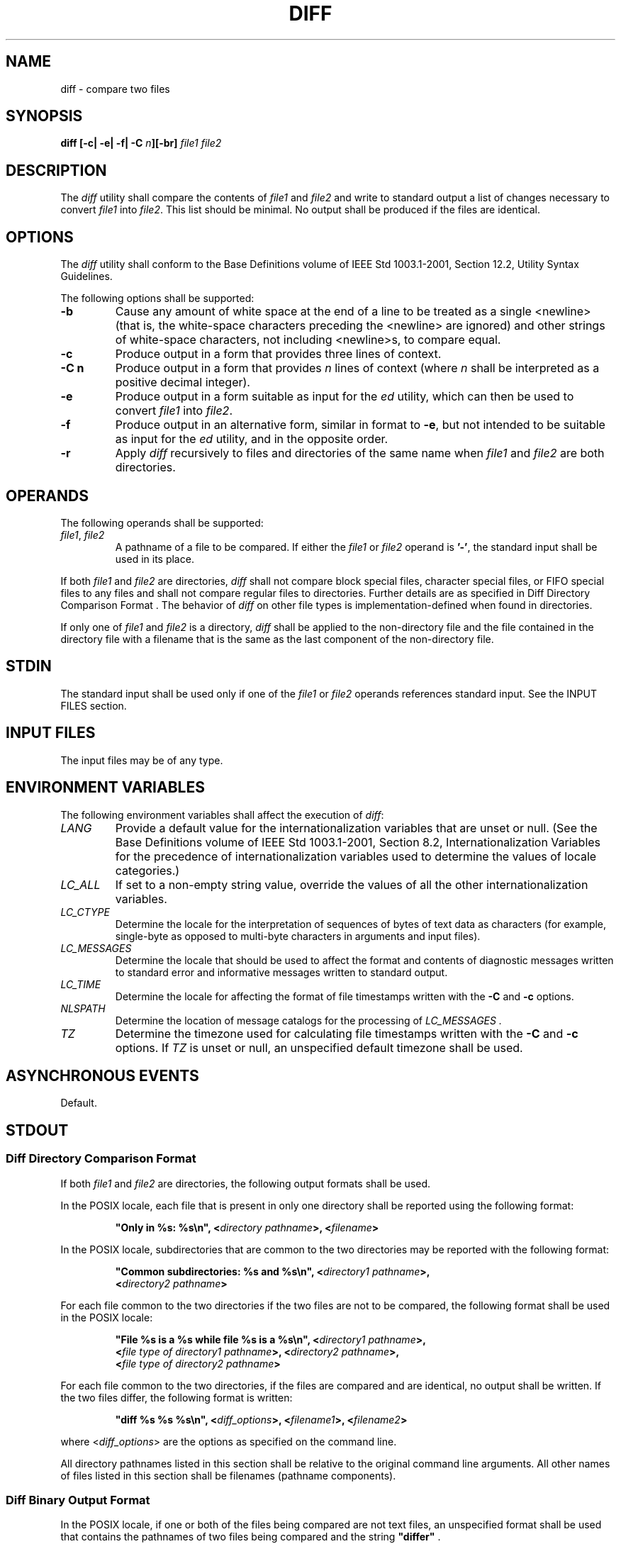 .\" Copyright (c) 2001-2003 The Open Group, All Rights Reserved 
.TH "DIFF" 1 2003 "IEEE/The Open Group" "POSIX Programmer's Manual"
.\" diff 
.SH NAME
diff \- compare two files
.SH SYNOPSIS
.LP
\fBdiff\fP \fB[\fP\fB-c| -e| -f| -C\fP \fIn\fP\fB][\fP\fB-br\fP\fB]\fP
\fIfile1 file2\fP
.SH DESCRIPTION
.LP
The \fIdiff\fP utility shall compare the contents of \fIfile1\fP and
\fIfile2\fP and write to standard output a list of
changes necessary to convert \fIfile1\fP into \fIfile2\fP. This list
should be minimal. No output shall be produced if the files
are identical.
.SH OPTIONS
.LP
The \fIdiff\fP utility shall conform to the Base Definitions volume
of IEEE\ Std\ 1003.1-2001, Section 12.2, Utility Syntax Guidelines.
.LP
The following options shall be supported:
.TP 7
\fB-b\fP
Cause any amount of white space at the end of a line to be treated
as a single <newline> (that is, the white-space
characters preceding the <newline> are ignored) and other strings
of white-space characters, not including <newline>s,
to compare equal.
.TP 7
\fB-c\fP
Produce output in a form that provides three lines of context.
.TP 7
\fB-C\ n\fP
Produce output in a form that provides \fIn\fP lines of context (where
\fIn\fP shall be interpreted as a positive decimal
integer).
.TP 7
\fB-e\fP
Produce output in a form suitable as input for the \fIed\fP utility,
which can then be used
to convert \fIfile1\fP into \fIfile2\fP.
.TP 7
\fB-f\fP
Produce output in an alternative form, similar in format to \fB-e\fP,
but not intended to be suitable as input for the \fIed\fP utility,
and in the opposite order.
.TP 7
\fB-r\fP
Apply \fIdiff\fP recursively to files and directories of the same
name when \fIfile1\fP and \fIfile2\fP are both
directories.
.sp
.SH OPERANDS
.LP
The following operands shall be supported:
.TP 7
\fIfile1\fP,\ \fIfile2\fP
A pathname of a file to be compared. If either the \fIfile1\fP or
\fIfile2\fP operand is \fB'-'\fP, the standard input
shall be used in its place.
.sp
.LP
If both \fIfile1\fP and \fIfile2\fP are directories, \fIdiff\fP shall
not compare block special files, character special
files, or FIFO special files to any files and shall not compare regular
files to directories. Further details are as specified in
Diff Directory Comparison Format . The behavior of \fIdiff\fP on other
file types is
implementation-defined when found in directories.
.LP
If only one of \fIfile1\fP and \fIfile2\fP is a directory, \fIdiff\fP
shall be applied to the non-directory file and the file
contained in the directory file with a filename that is the same as
the last component of the non-directory file.
.SH STDIN
.LP
The standard input shall be used only if one of the \fIfile1\fP or
\fIfile2\fP operands references standard input. See the
INPUT FILES section.
.SH INPUT FILES
.LP
The input files may be of any type.
.SH ENVIRONMENT VARIABLES
.LP
The following environment variables shall affect the execution of
\fIdiff\fP:
.TP 7
\fILANG\fP
Provide a default value for the internationalization variables that
are unset or null. (See the Base Definitions volume of
IEEE\ Std\ 1003.1-2001, Section 8.2, Internationalization Variables
for
the precedence of internationalization variables used to determine
the values of locale categories.)
.TP 7
\fILC_ALL\fP
If set to a non-empty string value, override the values of all the
other internationalization variables.
.TP 7
\fILC_CTYPE\fP
Determine the locale for the interpretation of sequences of bytes
of text data as characters (for example, single-byte as
opposed to multi-byte characters in arguments and input files).
.TP 7
\fILC_MESSAGES\fP
Determine the locale that should be used to affect the format and
contents of diagnostic messages written to standard error and
informative messages written to standard output.
.TP 7
\fILC_TIME\fP
Determine the locale for affecting the format of file timestamps written
with the \fB-C\fP and \fB-c\fP options.
.TP 7
\fINLSPATH\fP
Determine the location of message catalogs for the processing of \fILC_MESSAGES
\&.\fP 
.TP 7
\fITZ\fP
Determine the timezone used for calculating file timestamps written
with the \fB-C\fP and \fB-c\fP options. If \fITZ\fP is
unset or null, an unspecified default timezone shall be used.
.sp
.SH ASYNCHRONOUS EVENTS
.LP
Default.
.SH STDOUT
.SS Diff Directory Comparison Format
.LP
If both \fIfile1\fP and \fIfile2\fP are directories, the following
output formats shall be used.
.LP
In the POSIX locale, each file that is present in only one directory
shall be reported using the following format:
.sp
.RS
.nf

\fB"Only in %s: %s\\n", <\fP\fIdirectory pathname\fP\fB>, <\fP\fIfilename\fP\fB>
\fP
.fi
.RE
.LP
In the POSIX locale, subdirectories that are common to the two directories
may be reported with the following format:
.sp
.RS
.nf

\fB"Common subdirectories: %s and %s\\n", <\fP\fIdirectory1 pathname\fP\fB>,
    <\fP\fIdirectory2 pathname\fP\fB>
\fP
.fi
.RE
.LP
For each file common to the two directories if the two files are not
to be compared, the following format shall be used in the
POSIX locale:
.sp
.RS
.nf

\fB"File %s is a %s while file %s is a %s\\n", <\fP\fIdirectory1 pathname\fP\fB>,
    <\fP\fIfile type of directory1 pathname\fP\fB>, <\fP\fIdirectory2 pathname\fP\fB>,
    <\fP\fIfile type of directory2 pathname\fP\fB>
\fP
.fi
.RE
.LP
For each file common to the two directories, if the files are compared
and are identical, no output shall be written. If the two
files differ, the following format is written:
.sp
.RS
.nf

\fB"diff %s %s %s\\n", <\fP\fIdiff_options\fP\fB>, <\fP\fIfilename1\fP\fB>, <\fP\fIfilename2\fP\fB>
\fP
.fi
.RE
.LP
where <\fIdiff_options\fP> are the options as specified on the command
line.
.LP
All directory pathnames listed in this section shall be relative to
the original command line arguments. All other names of
files listed in this section shall be filenames (pathname components).
.SS Diff Binary Output Format
.LP
In the POSIX locale, if one or both of the files being compared are
not text files, an unspecified format shall be used that
contains the pathnames of two files being compared and the string
\fB"differ"\fP .
.LP
If both files being compared are text files, depending on the options
specified, one of the following formats shall be used to
write the differences.
.SS Diff Default Output Format
.LP
The default (without \fB-e\fP, \fB-f\fP, \fB-c\fP, or \fB-C\fP options)
\fIdiff\fP utility output shall contain lines of
these forms:
.sp
.RS
.nf

\fB"%da%d\\n", <\fP\fInum1\fP\fB>, <\fP\fInum2\fP\fB>
.sp

"%da%d,%d\\n", <\fP\fInum1\fP\fB>, <\fP\fInum2\fP\fB>, <\fP\fInum3\fP\fB>
.sp

"%dd%d\\n", <\fP\fInum1\fP\fB>, <\fP\fInum2\fP\fB>
.sp

"%d,%dd%d\\n", <\fP\fInum1\fP\fB>, <\fP\fInum2\fP\fB>, <\fP\fInum3\fP\fB>
.sp

"%dc%d\\n", <\fP\fInum1\fP\fB>, <\fP\fInum2\fP\fB>
.sp

"%d,%dc%d\\n", <\fP\fInum1\fP\fB>, <\fP\fInum2\fP\fB>, <\fP\fInum3\fP\fB>
.sp

"%dc%d,%d\\n", <\fP\fInum1\fP\fB>, <\fP\fInum2\fP\fB>, <\fP\fInum3\fP\fB>
.sp

"%d,%dc%d,%d\\n", <\fP\fInum1\fP\fB>, <\fP\fInum2\fP\fB>, <\fP\fInum3\fP\fB>, <\fP\fInum4\fP\fB>
\fP
.fi
.RE
.LP
These lines resemble \fIed\fP subcommands to convert \fIfile1\fP into
\fIfile2\fP. The
line numbers before the action letters shall pertain to \fIfile1\fP;
those after shall pertain to \fIfile2\fP. Thus, by
exchanging \fIa\fP for \fId\fP and reading the line in reverse order,
one can also determine how to convert \fIfile2\fP into
\fIfile1\fP. As in \fIed\fP, identical pairs (where \fInum1\fP= \fInum2\fP)
are abbreviated
as a single number.
.LP
Following each of these lines, \fIdiff\fP shall write to standard
output all lines affected in the first file using the
format:
.sp
.RS
.nf

\fB"< %s", <\fP\fIline\fP\fB>
\fP
.fi
.RE
.LP
and all lines affected in the second file using the format:
.sp
.RS
.nf

\fB"> %s", <\fP\fIline\fP\fB>
\fP
.fi
.RE
.LP
If there are lines affected in both \fIfile1\fP and \fIfile2\fP (as
with the \fBc\fP subcommand), the changes are separated
with a line consisting of three hyphens:
.sp
.RS
.nf

\fB"---\\n"
\fP
.fi
.RE
.SS Diff -e Output Format
.LP
With the \fB-e\fP option, a script shall be produced that shall, when
provided as input to \fIed\fP, along with an appended \fBw\fP (write)
command, convert \fIfile1\fP into \fIfile2\fP. Only
the \fBa\fP (append), \fBc\fP (change), \fBd\fP (delete), \fBi\fP
(insert), and \fBs\fP (substitute) commands of \fIed\fP shall be used
in this script. Text lines, except those consisting of the single
character
period ( \fB'.'\fP ), shall be output as they appear in the file.
.SS Diff -f Output Format
.LP
With the \fB-f\fP option, an alternative format of script shall be
produced. It is similar to that produced by \fB-e\fP, with
the following differences:
.IP " 1." 4
It is expressed in reverse sequence; the output of \fB-e\fP orders
changes from the end of the file to the beginning; the
\fB-f\fP from beginning to end.
.LP
.IP " 2." 4
The command form <\fIlines\fP> <\fIcommand-letter\fP> used by \fB-e\fP
is reversed. For example, 10\fIc\fP with
\fB-e\fP would be \fIc\fP10 with \fB-f\fP.
.LP
.IP " 3." 4
The form used for ranges of line numbers is <space>-separated, rather
than comma-separated.
.LP
.SS Diff -c or -C Output Format
.LP
With the \fB-c\fP or \fB-C\fP option, the output format shall consist
of affected lines along with surrounding lines of
context. The affected lines shall show which ones need to be deleted
or changed in \fIfile1\fP, and those added from \fIfile2\fP.
With the \fB-c\fP option, three lines of context, if available, shall
be written before and after the affected lines. With the
\fB-C\fP option, the user can specify how many lines of context are
written. The exact format follows.
.LP
The name and last modification time of each file shall be output in
the following format:
.sp
.RS
.nf

\fB"*** %s %s\\n",\fP \fIfile1\fP\fB, <\fP\fIfile1 timestamp\fP\fB>
"--- %s %s\\n",\fP \fIfile2\fP\fB, <\fP\fIfile2 timestamp\fP\fB>
\fP
.fi
.RE
.LP
Each <\fIfile\fP> field shall be the pathname of the corresponding
file being compared. The pathname written for standard
input is unspecified.
.LP
In the POSIX locale, each <\fItimestamp\fP> field shall be equivalent
to the output from the following command:
.sp
.RS
.nf

\fBdate "+%a %b %e %T %Y"
\fP
.fi
.RE
.LP
without the trailing <newline>, executed at the time of last modification
of the corresponding file (or the current time,
if the file is standard input).
.LP
Then, the following output formats shall be applied for every set
of changes.
.LP
First, a line shall be written in the following format:
.sp
.RS
.nf

\fB"***************\\n"
\fP
.fi
.RE
.LP
Next, the range of lines in \fIfile1\fP shall be written in the following
format if the range contains two or more lines:
.sp
.RS
.nf

\fB"*** %d,%d ****\\n", <\fP\fIbeginning line number\fP\fB>, <\fP\fIending line number\fP\fB>
\fP
.fi
.RE
.LP
and the following format otherwise:
.sp
.RS
.nf

\fB"*** %d ****\\n", <\fP\fIending line number\fP\fB>
\fP
.fi
.RE
.LP
The ending line number of an empty range shall be the number of the
preceding line, or 0 if the range is at the start of the
file.
.LP
Next, the affected lines along with lines of context (unaffected lines)
shall be written. Unaffected lines shall be written in
the following format:
.sp
.RS
.nf

\fB"  %s", <\fP\fIunaffected_line\fP\fB>
\fP
.fi
.RE
.LP
Deleted lines shall be written as:
.sp
.RS
.nf

\fB"- %s", <\fP\fIdeleted_line\fP\fB>
\fP
.fi
.RE
.LP
Changed lines shall be written as:
.sp
.RS
.nf

\fB"! %s", <\fP\fIchanged_line\fP\fB>
\fP
.fi
.RE
.LP
Next, the range of lines in \fIfile2\fP shall be written in the following
format if the range contains two or more lines:
.sp
.RS
.nf

\fB"--- %d,%d ----\\n", <\fP\fIbeginning line number\fP\fB>, <\fP\fIending line number\fP\fB>
\fP
.fi
.RE
.LP
and the following format otherwise:
.sp
.RS
.nf

\fB"--- %d ----\\n", <\fP\fIending line number\fP\fB>
\fP
.fi
.RE
.LP
Then, lines of context and changed lines shall be written as described
in the previous formats. Lines added from \fIfile2\fP
shall be written in the following format:
.sp
.RS
.nf

\fB"+ %s", <\fP\fIadded_line\fP\fB>
\fP
.fi
.RE
.SH STDERR
.LP
The standard error shall be used only for diagnostic messages.
.SH OUTPUT FILES
.LP
None.
.SH EXTENDED DESCRIPTION
.LP
None.
.SH EXIT STATUS
.LP
The following exit values shall be returned:
.TP 7
\ 0
No differences were found.
.TP 7
\ 1
Differences were found.
.TP 7
>1
An error occurred.
.sp
.SH CONSEQUENCES OF ERRORS
.LP
Default.
.LP
\fIThe following sections are informative.\fP
.SH APPLICATION USAGE
.LP
If lines at the end of a file are changed and other lines are added,
\fIdiff\fP output may show this as a delete and add, as a
change, or as a change and add; \fIdiff\fP is not expected to know
which happened and users should not care about the difference
in output as long as it clearly shows the differences between the
files.
.SH EXAMPLES
.LP
If \fBdir1\fP is a directory containing a directory named \fBx\fP,
\fBdir2\fP is a directory containing a directory named
\fBx\fP, \fBdir1/x\fP and \fBdir2/x\fP both contain files named \fBdate.out\fP,
and \fBdir2/x\fP contains a file named
\fBy\fP, the command:
.sp
.RS
.nf

\fBdiff -r dir1 dir2
\fP
.fi
.RE
.LP
could produce output similar to:
.sp
.RS
.nf

\fBCommon subdirectories: dir1/x and dir2/x
Only in dir2/x: y
diff -r dir1/x/date.out dir2/x/date.out
1c1
< Mon Jul  2 13:12:16 PDT 1990
---
> Tue Jun 19 21:41:39 PDT 1990
\fP
.fi
.RE
.SH RATIONALE
.LP
The \fB-h\fP option was omitted because it was insufficiently specified
and does not add to applications portability.
.LP
Historical implementations employ algorithms that do not always produce
a minimum list of differences; the current language
about making every effort is the best this volume of IEEE\ Std\ 1003.1-2001
can do, as there is no metric that could be
employed to judge the quality of implementations against any and all
file contents. The statement "This list should be minimal''
clearly implies that implementations are not expected to provide the
following output when comparing two 100-line files that differ
in only one character on a single line:
.sp
.RS
.nf

\fB1,100c1,100
all 100 lines from file1 preceded with "< "
---
all 100 lines from file2 preceded with "> "
\fP
.fi
.RE
.LP
The "Only in" messages required when the \fB-r\fP option is specified
are not used by most historical implementations if the
\fB-e\fP option is also specified. It is required here because it
provides useful information that must be provided to update a
target directory hierarchy to match a source hierarchy. The "Common
subdirectories" messages are written by System V and 4.3 BSD
when the \fB-r\fP option is specified. They are allowed here but are
not required because they are reporting on something that is
the same, not reporting a difference, and are not needed to update
a target hierarchy.
.LP
The \fB-c\fP option, which writes output in a format using lines of
context, has been included. The format is useful for a
variety of reasons, among them being much improved readability and
the ability to understand difference changes when the target
file has line numbers that differ from another similar, but slightly
different, copy. The \fIpatch\fP utility is most valuable when working
with difference listings using the context format.
The BSD version of \fB-c\fP takes an optional argument specifying
the amount of context. Rather than overloading \fB-c\fP and
breaking the Utility Syntax Guidelines for \fIdiff\fP, the standard
developers decided to add a separate option for specifying a
context diff with a specified amount of context ( \fB-C\fP). Also,
the format for context \fIdiff\fPs was extended slightly in
4.3 BSD to allow multiple changes that are within context lines from
each other to be merged together. The output format contains
an additional four asterisks after the range of affected lines in
the first filename. This was to provide a flag for old programs
(like old versions of \fIpatch\fP) that only understand the old context
format. The version
of context described here does not require that multiple changes within
context lines be merged, but it does not prohibit it
either. The extension is upwards-compatible, so any vendors that wish
to retain the old version of \fIdiff\fP can do so by adding
the extra four asterisks (that is, utilities that currently use \fIdiff\fP
and understand the new merged format will also
understand the old unmerged format, but not \fIvice versa\fP).
.LP
The substitute command was added as an additional format for the \fB-e\fP
option. This was added to provide implementations
with a way to fix the classic "dot alone on a line" bug present in
many versions of \fIdiff\fP. Since many implementations have
fixed this bug, the standard developers decided not to standardize
broken behavior, but rather to provide the necessary tool for
fixing the bug. One way to fix this bug is to output two periods whenever
a lone period is needed, then terminate the append
command with a period, and then use the substitute command to convert
the two periods into one period.
.LP
The BSD-derived \fB-r\fP option was added to provide a mechanism for
using \fIdiff\fP to compare two file system trees. This
behavior is useful, is standard practice on all BSD-derived systems,
and is not easily reproducible with the \fIfind\fP utility.
.LP
The requirement that \fIdiff\fP not compare files in some circumstances,
even though they have the same name, is based on the
actual output of historical implementations. The message specified
here is already in use when a directory is being compared to a
non-directory. It is extended here to preclude the problems arising
from running into FIFOs and other files that would cause
\fIdiff\fP to hang waiting for input with no indication to the user
that \fIdiff\fP was hung. In most common usage, \fIdiff\fP
\fB-r\fP should indicate differences in the file hierarchies, not
the difference of contents of devices pointed to by the
hierarchies.
.LP
Many early implementations of \fIdiff\fP require seekable files. Since
the System Interfaces volume of
IEEE\ Std\ 1003.1-2001 supports named pipes, the standard developers
decided that such a restriction was unreasonable. Note
also that the allowed filename \fB-\fP almost always refers to a pipe.
.LP
No directory search order is specified for \fIdiff\fP. The historical
ordering is, in fact, not optimal, in that it prints out
all of the differences at the current level, including the statements
about all common subdirectories before recursing into those
subdirectories.
.LP
The message:
.sp
.RS
.nf

\fB"diff %s %s %s\\n", <\fP\fIdiff_options\fP\fB>, <\fP\fIfilename1\fP\fB>, <\fP\fIfilename2\fP\fB>
\fP
.fi
.RE
.LP
does not vary by locale because it is the representation of a command,
not an English sentence.
.SH FUTURE DIRECTIONS
.LP
None.
.SH SEE ALSO
.LP
\fIcmp\fP, \fIcomm\fP, \fIed\fP, \fIfind\fP
.SH COPYRIGHT
Portions of this text are reprinted and reproduced in electronic form
from IEEE Std 1003.1, 2003 Edition, Standard for Information Technology
-- Portable Operating System Interface (POSIX), The Open Group Base
Specifications Issue 6, Copyright (C) 2001-2003 by the Institute of
Electrical and Electronics Engineers, Inc and The Open Group. In the
event of any discrepancy between this version and the original IEEE and
The Open Group Standard, the original IEEE and The Open Group Standard
is the referee document. The original Standard can be obtained online at
http://www.opengroup.org/unix/online.html .
